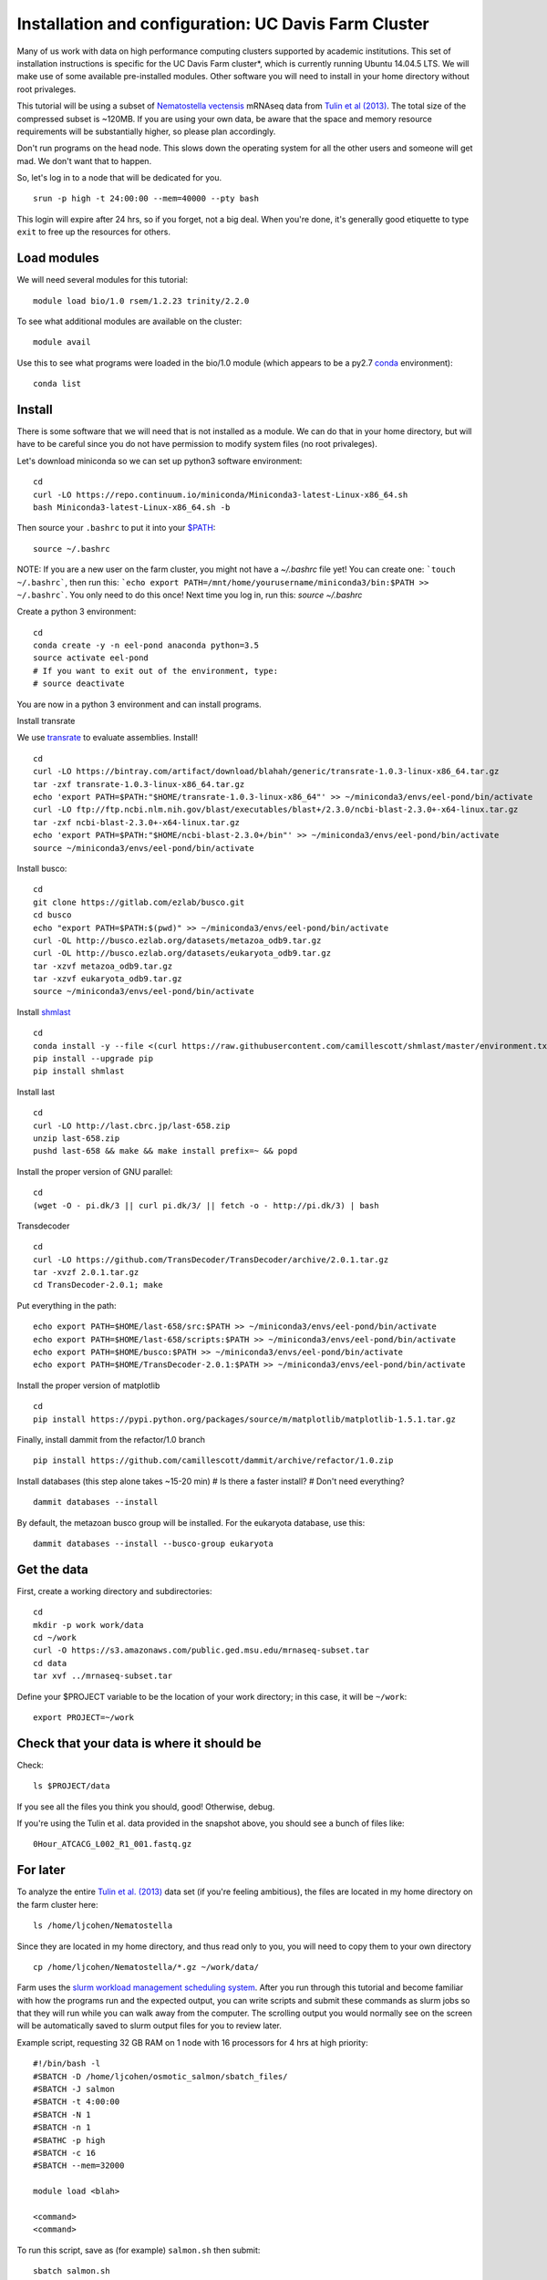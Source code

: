===================================================
Installation and configuration: UC Davis Farm Cluster
===================================================

Many of us work with data on high performance computing clusters supported by academic institutions. This set of installation instructions is specific for the UC Davis Farm cluster*, which is currently running Ubuntu 14.04.5 LTS. We will make use of some available pre-installed modules. Other software you will need to install in your home directory without root privaleges.

This tutorial will be using a subset of `Nematostella vectensis <https://en.wikipedia.org/wiki/Starlet_sea_anemone>`__ mRNAseq data from `Tulin et al (2013) <http://evodevojournal.biomedcentral.com/articles/10.1186/2041-9139-4-16>`__. The total size of the compressed subset is ~120MB. If you are using your own data, be aware that the space and memory resource requirements will be substantially higher, so please plan accordingly.

Don't run programs on the head node. This slows down the operating system for all the other users and someone will get mad. We don't want that to happen. 

So, let's log in to a node that will be dedicated for you.

::

    srun -p high -t 24:00:00 --mem=40000 --pty bash

This login will expire after 24 hrs, so if you forget, not a big deal. When you're done, it's generally good etiquette to type ``exit`` to free up the resources for others.

Load modules
----------------

We will need several modules for this tutorial:

::

    module load bio/1.0 rsem/1.2.23 trinity/2.2.0
    

To see what additional modules are available on the cluster:

::

    module avail

Use this to see what programs were loaded in the bio/1.0 module (which appears to be a py2.7 `conda <http://conda.pydata.org/docs/using/using.html>`__ environment):

::

    conda list
    
Install
--------

There is some software that we will need that is not installed as a module. We can do that in your home directory, but will have to be careful since you do not have permission to modify system files (no root privaleges). 

Let's download miniconda so we can set up python3 software environment:

::

    cd
    curl -LO https://repo.continuum.io/miniconda/Miniconda3-latest-Linux-x86_64.sh
    bash Miniconda3-latest-Linux-x86_64.sh -b

Then source your ``.bashrc`` to put it into your `$PATH <http://unix.stackexchange.com/questions/26047/how-to-correctly-add-a-path-to-path>`__:

::

    source ~/.bashrc

NOTE: If you are a new user on the farm cluster, you might not have a `~/.bashrc` file yet! You can create one: ```touch ~/.bashrc```, then run this: ```echo export PATH=/mnt/home/yourusername/miniconda3/bin:$PATH >> ~/.bashrc```. You only need to do this once! Next time you log in, run this: `source ~/.bashrc`

Create a python 3 environment:

::

    cd
    conda create -y -n eel-pond anaconda python=3.5
    source activate eel-pond
    # If you want to exit out of the environment, type:
    # source deactivate

You are now in a python 3 environment and can install programs.

Install transrate

We use `transrate <http://hibberdlab.com/transrate/getting_started.html>`__
to evaluate assemblies.  Install!

::

  cd
  curl -LO https://bintray.com/artifact/download/blahah/generic/transrate-1.0.3-linux-x86_64.tar.gz
  tar -zxf transrate-1.0.3-linux-x86_64.tar.gz
  echo 'export PATH=$PATH:"$HOME/transrate-1.0.3-linux-x86_64"' >> ~/miniconda3/envs/eel-pond/bin/activate
  curl -LO ftp://ftp.ncbi.nlm.nih.gov/blast/executables/blast+/2.3.0/ncbi-blast-2.3.0+-x64-linux.tar.gz
  tar -zxf ncbi-blast-2.3.0+-x64-linux.tar.gz
  echo 'export PATH=$PATH:"$HOME/ncbi-blast-2.3.0+/bin"' >> ~/miniconda3/envs/eel-pond/bin/activate
  source ~/miniconda3/envs/eel-pond/bin/activate

Install busco:

::

  cd
  git clone https://gitlab.com/ezlab/busco.git
  cd busco
  echo "export PATH=$PATH:$(pwd)" >> ~/miniconda3/envs/eel-pond/bin/activate
  curl -OL http://busco.ezlab.org/datasets/metazoa_odb9.tar.gz
  curl -OL http://busco.ezlab.org/datasets/eukaryota_odb9.tar.gz
  tar -xzvf metazoa_odb9.tar.gz 
  tar -xzvf eukaryota_odb9.tar.gz
  source ~/miniconda3/envs/eel-pond/bin/activate
  
Install `shmlast <https://github.com/camillescott/shmlast>`__

::

    cd
    conda install -y --file <(curl https://raw.githubusercontent.com/camillescott/shmlast/master/environment.txt)
    pip install --upgrade pip
    pip install shmlast

Install last

::

    cd
    curl -LO http://last.cbrc.jp/last-658.zip
    unzip last-658.zip
    pushd last-658 && make && make install prefix=~ && popd

Install the proper version of GNU parallel:

::

    cd 
    (wget -O - pi.dk/3 || curl pi.dk/3/ || fetch -o - http://pi.dk/3) | bash

Transdecoder

::

    cd
    curl -LO https://github.com/TransDecoder/TransDecoder/archive/2.0.1.tar.gz
    tar -xvzf 2.0.1.tar.gz
    cd TransDecoder-2.0.1; make
   

Put everything in the path:

::

    echo export PATH=$HOME/last-658/src:$PATH >> ~/miniconda3/envs/eel-pond/bin/activate
    echo export PATH=$HOME/last-658/scripts:$PATH >> ~/miniconda3/envs/eel-pond/bin/activate
    echo export PATH=$HOME/busco:$PATH >> ~/miniconda3/envs/eel-pond/bin/activate
    echo export PATH=$HOME/TransDecoder-2.0.1:$PATH >> ~/miniconda3/envs/eel-pond/bin/activate

Install the proper version of matplotlib

::

    cd
    pip install https://pypi.python.org/packages/source/m/matplotlib/matplotlib-1.5.1.tar.gz

Finally, install dammit from the refactor/1.0 branch

::

    pip install https://github.com/camillescott/dammit/archive/refactor/1.0.zip
    
Install databases (this step alone takes ~15-20 min)
# Is there a faster install?
# Don't need everything?

::

    dammit databases --install

By default, the metazoan busco group will be installed. For the eukaryota database, use this:

::

    dammit databases --install --busco-group eukaryota


Get the data
-----------------------------

First, create a working directory and subdirectories:

::

    cd
    mkdir -p work work/data
    cd ~/work
    curl -O https://s3.amazonaws.com/public.ged.msu.edu/mrnaseq-subset.tar
    cd data
    tar xvf ../mrnaseq-subset.tar

Define your $PROJECT variable to be the location of your work
directory; in this case, it will be ``~/work``:

::

    export PROJECT=~/work

Check that your data is where it should be
------------------------------------------

Check::

   ls $PROJECT/data

If you see all the files you think you should, good!  Otherwise, debug.

If you're using the Tulin et al. data provided in the snapshot above,
you should see a bunch of files like::

   0Hour_ATCACG_L002_R1_001.fastq.gz
   
For later
----------
   
To analyze the entire `Tulin et al. (2013) <http://evodevojournal.biomedcentral.com/articles/10.1186/2041-9139-4-16>`__ data set (if you're feeling ambitious), the files are located in my home directory on the farm cluster here:
 
::
 
    ls /home/ljcohen/Nematostella

Since they are located in my home directory, and thus read only to you, you will need to copy them to your own directory

::

    cp /home/ljcohen/Nematostella/*.gz ~/work/data/

Farm uses the `slurm workload management scheduling system <https://slurm.schedmd.com/sbatch.html>`__.  After you run through this tutorial and become familiar with how the programs run and the expected output, you can write scripts and submit these commands as slurm jobs so that they will run while you can walk away from the computer. The scrolling output you would normally see on the screen will be automatically saved to slurm output files for you to review later.

Example script, requesting 32 GB RAM on 1 node with 16 processors for 4 hrs at high priority: 

::

        #!/bin/bash -l
        #SBATCH -D /home/ljcohen/osmotic_salmon/sbatch_files/
        #SBATCH -J salmon
        #SBATCH -t 4:00:00
        #SBATCH -N 1
        #SBATCH -n 1
        #SBATHC -p high
        #SBATCH -c 16
        #SBATCH --mem=32000
        
        module load <blah>
        
        <command>
        <command>

To run this script, save as (for example) ``salmon.sh`` then submit:

::

       sbatch salmon.sh
       
After the job finished, it will produce an output file named with the job ID, e.g. ``slurm-10654264.out``. To inspect the status of the job, type this:

::

        watch squeue -u ljcohen

References
-------------
* https://wiki.cse.ucdavis.edu/support/systems/farm
* https://github.com/WhiteheadLab/Lab_Wiki/wiki/Using-the-farm-cluster
* https://github.com/RILAB/lab-docs/wiki/Using-Farm

Disclaimer*
-------------

While this set of instructions is moderately relevant to other cluster hpc systems, you will likely need to make modifications. We encourage you to contact your hpc administrators for assistance if you have questions. They are generally friendly people and like to hear from users. :) They will be able to provide helpful suggestions for how to get software running on your hpc system.




Next: :doc:`1-quality`

